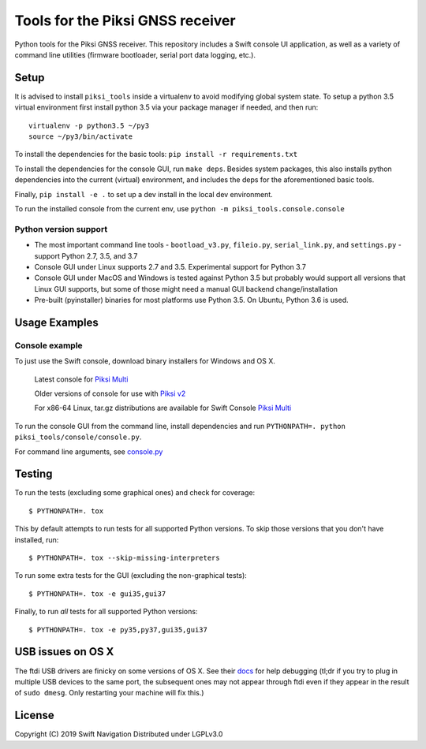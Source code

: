 Tools for the Piksi GNSS receiver
=================================

.. image:: https://travis-ci.org/swift-nav/piksi_tools.svg?branch=v2.4.0-release
    :target: https://travis-ci.org/swift-nav/piksi_tools

.. image:: https://badge.fury.io/py/piksi_tools.png
    :target: https://pypi.python.org/pypi/piksi_tools

Python tools for the Piksi GNSS receiver. This repository includes a
Swift console UI application, as well as a variety of command line
utilities (firmware bootloader, serial port data logging, etc.).

Setup
-----

It is advised to install ``piksi_tools`` inside a virtualenv to avoid modifying
global system state.  To setup a python 3.5 virtual environment first install
python 3.5 via your package manager if needed, and then run::

  virtualenv -p python3.5 ~/py3
  source ~/py3/bin/activate

To install the dependencies for the basic tools: ``pip install -r requirements.txt``

To install the dependencies for the console GUI, run ``make deps``. Besides
system packages, this also installs python dependencies into the current
(virtual) environment, and includes the deps for the aforementioned basic tools.

Finally, ``pip install -e .`` to set up a dev install in the local dev environment.

To run the installed console from the current env, use ``python -m piksi_tools.console.console``

Python version support
~~~~~~~~~~~~~~~~~~~~~~

* The most important command line tools - ``bootload_v3.py``, ``fileio.py``,
  ``serial_link.py``, and ``settings.py`` - support Python 2.7, 3.5, and 3.7

* Console GUI under Linux supports 2.7 and 3.5. Experimental support for Python 3.7

* Console GUI under MacOS and Windows is tested against Python 3.5 but probably
  would support all versions that Linux GUI supports, but some of those might
  need a manual GUI backend change/installation

* Pre-built (pyinstaller) binaries for most platforms use Python 3.5.  On Ubuntu,
  Python 3.6 is used.

Usage Examples
--------------

Console example
~~~~~~~~~~~~~~~

To just use the Swift console, download binary installers for Windows and OS X.

  Latest console for `Piksi Multi <http://downloads.swiftnav.com/swift_console>`__

  Older versions of console for use with `Piksi v2 <http://downloads.swiftnav.com/piksi_console>`__

  For x86-64 Linux, tar.gz distributions are available for Swift Console `Piksi Multi <http://downloads.swiftnav.com/swift_console>`__

To run the console GUI from the command line, install dependencies and run ``PYTHONPATH=. python piksi_tools/console/console.py``.

For command line arguments, see `console.py <https://github.com/swift-nav/piksi_tools/blob/master/piksi_tools/console/console.py>`__

Testing
-------

To run the tests (excluding some graphical ones) and check for coverage::

  $ PYTHONPATH=. tox

This by default attempts to run tests for all supported Python versions. To skip
those versions that you don't have installed, run::

  $ PYTHONPATH=. tox --skip-missing-interpreters

To run some extra tests for the GUI (excluding the non-graphical tests)::

  $ PYTHONPATH=. tox -e gui35,gui37

Finally, to run *all* tests for all supported Python versions::

  $ PYTHONPATH=. tox -e py35,py37,gui35,gui37

USB issues on OS X
------------------
The ftdi USB drivers are finicky on some versions of OS X. See their `docs <http://pylibftdi.readthedocs.io/en/latest/troubleshooting.html#where-did-my-ttyusb-devices-go>`__ for help debugging (tl;dr if you try to plug in multiple USB devices to the same port, the subsequent ones may not appear through ftdi even if they appear in the result of ``sudo dmesg``. Only restarting your machine will fix this.)

License
-------
Copyright (C) 2019 Swift Navigation
Distributed under LGPLv3.0
